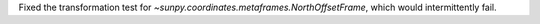 Fixed the transformation test for `~sunpy.coordinates.metaframes.NorthOffsetFrame`, which would intermittently fail.
